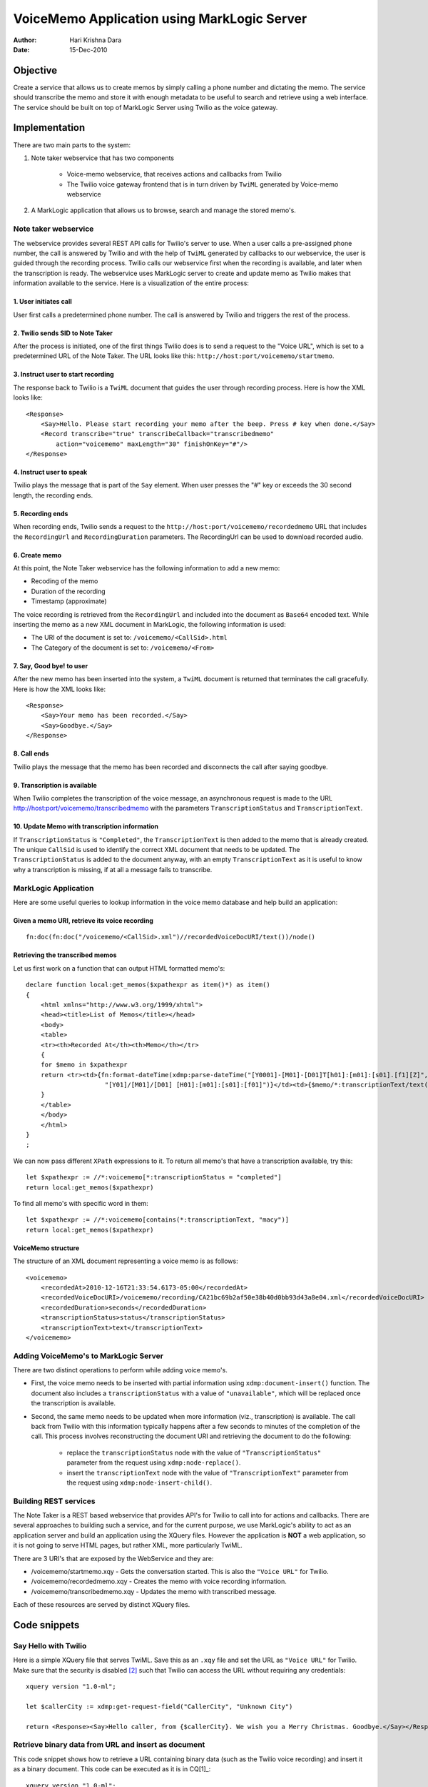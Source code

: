 ============================================
VoiceMemo Application using MarkLogic Server
============================================
:Author: Hari Krishna Dara
:Date: 15-Dec-2010


Objective
=========
Create a service that allows us to create memos by simply calling a phone number and dictating the memo. The service should transcribe the memo and store it with enough metadata to be useful to search and retrieve
using a web interface. The service should be built on top of MarkLogic Server using Twilio as the voice gateway.

Implementation
==============
There are two main parts to the system:

1. Note taker webservice that has two components

    * Voice-memo webservice, that receives actions and callbacks from Twilio
    * The Twilio voice gateway frontend that is in turn driven by ``TwiML`` generated by Voice-memo webservice

#. A MarkLogic application that allows us to browse, search and manage the stored memo's.

Note taker webservice
---------------------

The webservice provides several REST API calls for Twilio's server to use. When a user calls a pre-assigned phone number, the call is answered by Twilio and with the help of ``TwiML`` generated by callbacks to our webservice,
the user is guided through the recording process. Twilio calls our webservice first when the recording is available, and later when the transcription is ready. The webservice uses MarkLogic server to create and update memo
as Twilio makes that information available to the service. Here is a visualization of the entire process:

.. image:: http://i1222.photobucket.com/albums/dd499/haridsv/scheme.png


1. User initiates call
~~~~~~~~~~~~~~~~~~~~~~

User first calls a predetermined phone number. The call is answered by Twilio and triggers the rest of the process.

2. Twilio sends SID to Note Taker
~~~~~~~~~~~~~~~~~~~~~~~~~~~~~~~~~

After the process is initiated, one of the first things Twilio does is to send a request to the "Voice URL", which is set to a predetermined URL of the Note Taker. The URL looks like this: ``http://host:port/voicememo/startmemo``.

3. Instruct user to start recording
~~~~~~~~~~~~~~~~~~~~~~~~~~~~~~~~~~~

The response back to Twilio is a ``TwiML`` document that guides the user through recording process. Here is how the XML looks like::

    <Response>
        <Say>Hello. Please start recording your memo after the beep. Press # key when done.</Say>
        <Record transcribe="true" transcribeCallback="transcribedmemo"
            action="voicememo" maxLength="30" finishOnKey="#"/>
    </Response>

4. Instruct user to speak
~~~~~~~~~~~~~~~~~~~~~~~~~

Twilio plays the message that is part of the ``Say`` element. When user presses the "#" key or exceeds the 30 second length, the recording ends.

5. Recording ends
~~~~~~~~~~~~~~~~~

When recording ends, Twilio sends a request to the ``http://host:port/voicememo/recordedmemo`` URL that includes the ``RecordingUrl`` and ``RecordingDuration`` parameters. The RecordingUrl can be used to download recorded audio.

6. Create memo
~~~~~~~~~~~~~~

At this point, the Note Taker webservice has the following information to add a new memo:

* Recoding of the memo
* Duration of the recording
* Timestamp (approximate)

The voice recording is retrieved from the ``RecordingUrl`` and included into the document as ``Base64`` encoded text. While inserting the memo as a new XML document in MarkLogic, the following information is used:

* The URI of the document is set to: ``/voicememo/<CallSid>.html``
* The Category of the document is set to: ``/voicememo/<From>``

7. Say, Good bye! to user
~~~~~~~~~~~~~~~~~~~~~~~~~

After the new memo has been inserted into the system, a ``TwiML`` document is returned that terminates the call gracefully. Here is how the XML looks like::

    <Response>
        <Say>Your memo has been recorded.</Say>
        <Say>Goodbye.</Say>
    </Response>

8. Call ends
~~~~~~~~~~~~

Twilio plays the message that the memo has been recorded and disconnects the call after saying goodbye.

9. Transcription is available
~~~~~~~~~~~~~~~~~~~~~~~~~~~~~

When Twilio completes the transcription of the voice message, an asynchronous request is made to the URL http://host:port/voicememo/transcribedmemo with the parameters ``TranscriptionStatus`` and ``TranscriptionText``.

10. Update Memo with transcription information
~~~~~~~~~~~~~~~~~~~~~~~~~~~~~~~~~~~~~~~~~~~~~~

If ``TranscriptionStatus`` is ``"Completed"``, the ``TranscriptionText`` is then added to the memo that is already created. The unique ``CallSid`` is used to identify the correct XML document that needs to be updated. The ``TranscriptionStatus`` is added to the document anyway, with an empty ``TranscriptionText`` as it is useful to know why a transcription is missing, if at all a message fails to transcribe.

MarkLogic Application
---------------------

Here are some useful queries to lookup information in the voice memo database and help build an application:

Given a memo URI, retrieve its voice recording
~~~~~~~~~~~~~~~~~~~~~~~~~~~~~~~~~~~~~~~~~~~~~~
::

    fn:doc(fn:doc("/voicememo/<CallSid>.xml")//recordedVoiceDocURI/text())/node()

Retrieving the transcribed memos
~~~~~~~~~~~~~~~~~~~~~~~~~~~~~~~~
Let us first work on a function that can output HTML formatted memo's::

    declare function local:get_memos($xpathexpr as item()*) as item()
    {
        <html xmlns="http://www.w3.org/1999/xhtml"> 
        <head><title>List of Memos</title></head> 
        <body>
        <table>
        <tr><th>Recorded At</th><th>Memo</th></tr>
        {
        for $memo in $xpathexpr
        return <tr><td>{fn:format-dateTime(xdmp:parse-dateTime("[Y0001]-[M01]-[D01]T[h01]:[m01]:[s01].[f1][Z]", $memo/*:recordedAt/text()),
                         "[Y01]/[M01]/[D01] [H01]:[m01]:[s01]:[f01]")}</td><td>{$memo/*:transcriptionText/text()}</td></tr>
        }
        </table>
        </body> 
        </html>
    }
    ;

We can now pass different ``XPath`` expressions to it. To return all memo's that have a transcription available, try this::

    let $xpathexpr := //*:voicememo[*:transcriptionStatus = "completed"]
    return local:get_memos($xpathexpr)

To find all memo's with specific word in them::

    let $xpathexpr := //*:voicememo[contains(*:transcriptionText, "macy")]
    return local:get_memos($xpathexpr)

VoiceMemo structure
~~~~~~~~~~~~~~~~~~~

The structure of an XML document representing a voice memo is as follows::

    <voicememo>
        <recordedAt>2010-12-16T21:33:54.6173-05:00</recordedAt>
        <recordedVoiceDocURI>/voicememo/recording/CA21bc69b2af50e38b40d0bb93d43a8e04.xml</recordedVoiceDocURI>
        <recordedDuration>seconds</recordedDuration>
        <transcriptionStatus>status</transcriptionStatus>
        <transcriptionText>text</transcriptionText>
    </voicememo>

Adding VoiceMemo's to MarkLogic Server
--------------------------------------

There are two distinct operations to perform while adding voice memo's.

* First, the voice memo needs to be inserted with partial information using ``xdmp:document-insert()`` function. The document also includes a ``transcriptionStatus`` with a value of ``"unavailable"``, which will be replaced
  once the transcription is available.
* Second, the same memo needs to be updated when more information (viz., transcription) is available. The call back from Twilio with this information typically happens after a few seconds to minutes of the completion of the
  call. This process involves reconstructing the document URI and retrieving the document to do the following:

    - replace the ``transcriptionStatus`` node with the value of ``"TranscriptionStatus"`` parameter from the request using ``xdmp:node-replace()``.
    - insert the ``transcriptionText`` node with the value of ``"TranscriptionText"`` parameter from the request using ``xdmp:node-insert-child()``.

Building REST services
----------------------

The Note Taker is a REST based webservice that provides API's for Twilio to call into for actions and callbacks. There are several approaches to building such a service, and for the current purpose, we use MarkLogic's
ability to act as an application server and build an application using the XQuery files. However the application is **NOT** a web application, so it is not going to serve HTML pages, but rather XML, more particularly TwiML.

There are 3 URI's that are exposed by the WebService and they are:

* /voicememo/startmemo.xqy - Gets the conversation started. This is also the ``"Voice URL"`` for Twilio.
* /voicememo/recordedmemo.xqy - Creates the memo with voice recording information.
* /voicememo/transcribedmemo.xqy - Updates the memo with transcribed message.

Each of these resources are served by distinct XQuery files.

Code snippets
=============

Say Hello with Twilio
---------------------

Here is a simple XQuery file that serves TwiML. Save this as an ``.xqy`` file and set the URL as ``"Voice URL"`` for Twilio. Make sure that the security is disabled [2]_ such that Twilio can access the URL without requiring
any credentials::

    xquery version "1.0-ml";

    let $callerCity := xdmp:get-request-field("CallerCity", "Unknown City")

    return <Response><Say>Hello caller, from {$callerCity}. We wish you a Merry Christmas. Goodbye.</Say></Response>

Retrieve binary data from URL and insert as document
----------------------------------------------------

This code snippet shows how to retrieve a URL containing binary data (such as the Twilio voice recording) and insert it as a binary document. This code can be executed as it is in CQ[1]_::

    xquery version "1.0-ml";
    declare namespace foo = "xdmp:http";

    (: A magnificent ant macro picture by gbohne from: http://www.flickr.com/photos/gbohne/5052878709/ :)
    let $response := xdmp:http-get("http://farm5.static.flickr.com/4152/5052878709_44b4bc6430_o_d.jpg")
    return xdmp:document-insert('/image/image1.xml', $response[2]/node(), (), '/image')
    
Retrieve a binary document from MarkLogic server
------------------------------------------------

This code snippet shows how to retrieve the above document back. This code can be executed as it is in CQ [1]_. When executed, the browser would prompt you to save the file, name the file appropriately (say, image.jpg) and
verify it by opening the file.::

    xquery version "1.0-ml";

    doc('/image/image1.xml')/node()

Assumptions
===========

* A basic assumption that simplifies the logic a bit is that, when recording ends, Twilio's action always takes place ahead of callback for transcription. In practice this might be the actual documented behavior, but even
  otherwise, probably safe enough to assume.

References
==========
* http://developer.marklogic.com/learn/2009-01-get-started-apps
* http://blogs.avalonconsult.com/blog/generic/installing-marklogic-on-an-ec2-micro-instance-free-for-1-year/
* http://www.w3schools.com/xpath/default.asp
* http://xqzone.marklogic.com/pubs/4.2/apidocs/All.html
* http://docs.marklogic.com/4.2doc/docapp.xqy
* http://www.twilio.com/docs/
* http://www.twilio.com/docs/api/2010-04-01/twiml/twilio_request

.. [1] MarkLogic CQ is a web-based XQuery tool, available from http://developer.marklogic.com/code/cq
.. [2] To disable security, see the information posted here: http://markmail.org/thread/6ntgnwrjlrusq2ot
